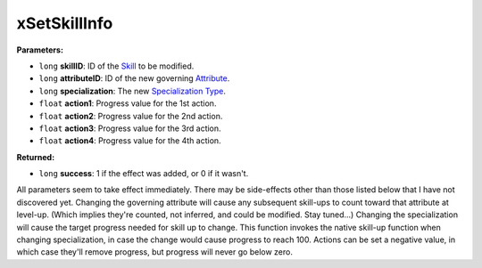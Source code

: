 
xSetSkillInfo
========================================================

**Parameters:**

- ``long`` **skillID**:  ID of the `Skill`_ to be modified.
- ``long`` **attributeID**: ID of the new governing `Attribute`_.
- ``long`` **specialization**: The new `Specialization Type`_.
- ``float`` **action1**: Progress value for the 1st action.
- ``float`` **action2**: Progress value for the 2nd action.
- ``float`` **action3**: Progress value for the 3rd action.
- ``float`` **action4**: Progress value for the 4th action.

**Returned:**

- ``long`` **success**: 1 if the effect was added, or 0 if it wasn't.

All parameters seem to take effect immediately. There may be side-effects other than those listed below that I have not discovered yet.
Changing the governing attribute will cause any subsequent skill-ups to count toward that attribute at level-up.
(Which implies they're counted, not inferred, and could be modified. Stay tuned...)
Changing the specialization will cause the target progress needed for skill up to change. This function invokes the native
skill-up function when changing specialization, in case the change would cause progress to reach 100.
Actions can be set a negative value, in which case they'll remove progress, but progress will never go below zero.

.. _`Skill`: ../references.html#skills
.. _`Attribute`: ../references.html#attributes
.. _`Specialization Type`: ../references.html#specialization-types
